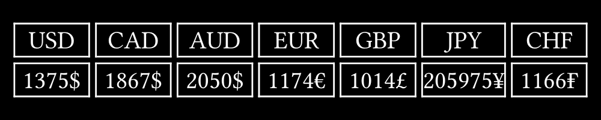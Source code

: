 #set page(width: 5in, height: 1in, fill: black)
#set text(white, size: 15pt)

#let amount = 1375

#let rates = (
  "USD": (value: 1.00, symbol: "$"),
  "CAD": (value: 1.3585, symbol: "$"),
  "AUD": (value: 1.4911, symbol: "$"),
  "EUR": (value: 0.8544, symbol: "€"),
  "GBP": (value: 0.7380, symbol: "£"),
  "JPY": (value: 149.8, symbol: "¥"),
  "CHF": (value: 0.8481, symbol: "₣"),
)

#place(center + horizon, table(
  columns: rates.len(),
  stroke: (thickness: 1pt, paint: white),
  rows: 2,
  gutter: 4pt,
  ..rates.keys(),
  ..rates.values().map(((value, symbol)) => str(calc.floor(value * amount)) + symbol)
))
